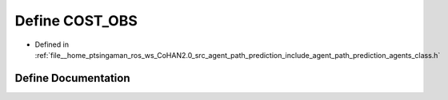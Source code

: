 .. _exhale_define_agents__class_8h_1afe3f51fbc354670e6c61f8e6f9c9b949:

Define COST_OBS
===============

- Defined in :ref:`file__home_ptsingaman_ros_ws_CoHAN2.0_src_agent_path_prediction_include_agent_path_prediction_agents_class.h`


Define Documentation
--------------------


.. doxygendefine:: COST_OBS
   :project: CoHAN2.0